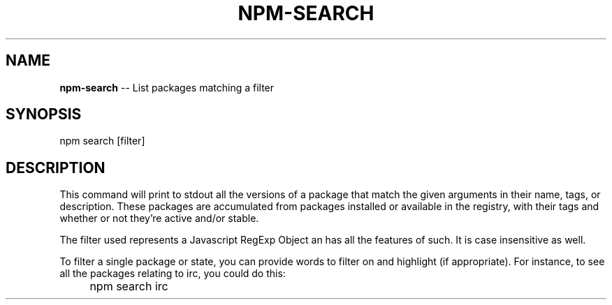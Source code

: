 .\" generated with Ronn/v0.4.1
.\" http://github.com/rtomayko/ronn/
.
.TH "NPM\-SEARCH" "11" "May 2010" "" ""
.
.SH "NAME"
\fBnpm\-search\fR \-\- List packages matching a filter
.
.SH "SYNOPSIS"
.
npm search [filter]
.P
.SH "DESCRIPTION"
.P
This command will print to stdout all the versions of a package that
match the given arguments in their name, tags, or description. These
packages are accumulated from packages installed or available in the
registry, with their tags and whether or not they're active and/or
stable.
.
.P

The filter used represents a Javascript RegExp Object an has all the
features of such. It is case insensitive as well.
.
.P
To filter a single package or state, you can provide words to filter on
and highlight (if appropriate).  For instance, to see all the
packages relating to irc, you could do this:
.
.IP " " 4
npm search irc


